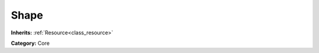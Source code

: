 .. _class_Shape:

Shape
=====

**Inherits:** :ref:`Resource<class_resource>`

**Category:** Core



